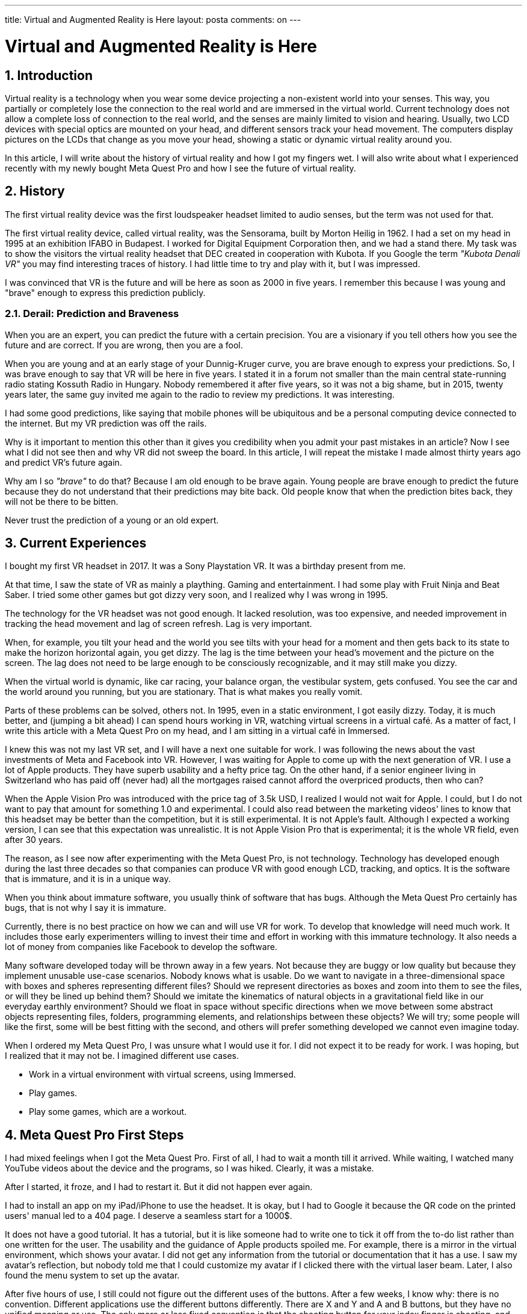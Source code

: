 ---

title: Virtual and Augmented Reality is Here
layout: posta
comments: on
---



= Virtual and Augmented Reality is Here

== 1. Introduction

Virtual reality is a technology when you wear some device projecting a non-existent world into your senses.
This way, you partially or completely lose the connection to the real world and are immersed in the virtual world.
Current technology does not allow a complete loss of connection to the real world, and the senses are mainly limited to vision and hearing.
Usually, two LCD devices with special optics are mounted on your head, and different sensors track your head movement.
The computers display pictures on the LCDs that change as you move your head, showing a static or dynamic virtual reality around you.

In this article, I will write about the history of virtual reality and how I got my fingers wet.
I will also write about what I experienced recently with my newly bought Meta Quest Pro and how I see the future of virtual reality.

== 2. History

The first virtual reality device was the first loudspeaker headset limited to audio senses, but the term was not used for that.

The first virtual reality device, called virtual reality, was the Sensorama, built by Morton Heilig in 1962.
I had a set on my head in 1995 at an exhibition IFABO in Budapest.
I worked for Digital Equipment Corporation then, and we had a stand there.
My task was to show the visitors the virtual reality headset that DEC created in cooperation with Kubota.
If you Google the term __"Kubota Denali VR"__ you may find interesting traces of history.
I had little time to try and play with it, but I was impressed.

I was convinced that VR is the future and will be here as soon as 2000 in five years.
I remember this because I was young and "brave" enough to express this prediction publicly.

=== 2.1. Derail: Prediction and Braveness

When you are an expert, you can predict the future with a certain precision.
You are a visionary if you tell others how you see the future and are correct.
If you are wrong, then you are a fool.

When you are young and at an early stage of your Dunnig-Kruger curve, you are brave enough to express your predictions.
So, I was brave enough to say that VR will be here in five years.
I stated it in a forum not smaller than the main central state-running radio stating Kossuth Radio in Hungary.
Nobody remembered it after five years, so it was not a big shame, but in 2015, twenty years later, the same guy invited me again to the radio to review my predictions.
It was interesting.

I had some good predictions, like saying that mobile phones will be ubiquitous and be a personal computing device connected to the internet.
But my VR prediction was off the rails.

Why is it important to mention this other than it gives you credibility when you admit your past mistakes in an article?
Now I see what I did not see then and why VR did not sweep the board.
In this article, I will repeat the mistake I made almost thirty years ago and predict VR's future again.

Why am I so __"brave"__ to do that?
Because I am old enough to be brave again.
Young people are brave enough to predict the future because they do not understand that their predictions may bite back.
Old people know that when the prediction bites back, they will not be there to be bitten.

****
Never trust the prediction of a young or an old expert.
****

== 3. Current Experiences

I bought my first VR headset in 2017.
It was a Sony Playstation VR.
It was a birthday present from me.

At that time, I saw the state of VR as mainly a plaything.
Gaming and entertainment.
I had some play with Fruit Ninja and Beat Saber.
I tried some other games but got dizzy very soon, and I realized why I was wrong in 1995.

The technology for the VR headset was not good enough.
It lacked resolution, was too expensive, and needed improvement in tracking the head movement and lag of screen refresh.
Lag is very important.

When, for example, you tilt your head and the world you see tilts with your head for a moment and then gets back to its state to make the horizon horizontal again, you get dizzy.
The lag is the time between your head's movement and the picture on the screen.
The lag does not need to be large enough to be consciously recognizable, and it may still make you dizzy.

When the virtual world is dynamic, like car racing, your balance organ, the vestibular system, gets confused.
You see the car and the world around you running, but you are stationary.
That is what makes you really vomit.

Parts of these problems can be solved, others not.
In 1995, even in a static environment, I got easily dizzy.
Today, it is much better, and (jumping a bit ahead) I can spend hours working in VR, watching virtual screens in a virtual café.
As a matter of fact, I write this article with a Meta Quest Pro on my head, and I am sitting in a virtual café in Immersed.

I knew this was not my last VR set, and I will have a next one suitable for work.
I was following the news about the vast investments of Meta and Facebook into VR.
However, I was waiting for Apple to come up with the next generation of VR.
I use a lot of Apple products.
They have superb usability and a hefty price tag.
On the other hand, if a senior engineer living in Switzerland who has paid off (never had) all the mortgages raised cannot afford the overpriced products, then who can?

When the Apple Vision Pro was introduced with the price tag of 3.5k USD, I realized I would not wait for Apple.
I could, but I do not want to pay that amount for something 1.0 and experimental.
I could also read between the marketing videos' lines to know that this headset may be better than the competition, but it is still experimental.
It is not Apple's fault.
Although I expected a working version, I can see that this expectation was unrealistic.
It is not Apple Vision Pro that is experimental; it is the whole VR field, even after 30 years.

The reason, as I see now after experimenting with the Meta Quest Pro, is not technology.
Technology has developed enough during the last three decades so that companies can produce VR with good enough LCD, tracking, and optics.
It is the software that is immature, and it is in a unique way.

When you think about immature software, you usually think of software that has bugs.
Although the Meta Quest Pro certainly has bugs, that is not why I say it is immature.

Currently, there is no best practice on how we can and will use VR for work.
To develop that knowledge will need much work.
It includes those early experimenters willing to invest their time and effort in working with this immature technology.
It also needs a lot of money from companies like Facebook to develop the software.

Many software developed today will be thrown away in a few years.
Not because they are buggy or low quality but because they implement unusable use-case scenarios.
Nobody knows what is usable.
Do we want to navigate in a three-dimensional space with boxes and spheres representing different files?
Should we represent directories as boxes and zoom into them to see the files, or will they be lined up behind them?
Should we imitate the kinematics of natural objects in a gravitational field like in our everyday earthly environment?
Should we float in space without specific directions when we move between some abstract objects representing files, folders, programming elements, and relationships between these objects?
We will try; some people will like the first, some will be best fitting with the second, and others will prefer something developed we cannot even imagine today.

When I ordered my Meta Quest Pro, I was unsure what I would use it for.
I did not expect it to be ready for work.
I was hoping, but I realized that it may not be.
I imagined different use cases.

* Work in a virtual environment with virtual screens, using Immersed.
* Play games.
* Play some games, which are a workout.

== 4. Meta Quest Pro First Steps

I had mixed feelings when I got the Meta Quest Pro.
First of all, I had to wait a month till it arrived.
While waiting, I watched many YouTube videos about the device and the programs, so I was hiked.
Clearly, it was a mistake.

After I started, it froze, and I had to restart it.
But it did not happen ever again.

I had to install an app on my iPad/iPhone to use the headset.
It is okay, but I had to Google it because the QR code on the printed users' manual led to a 404 page.
I deserve a seamless start for a 1000$.

It does not have a good tutorial.
It has a tutorial, but it is like someone had to write one to tick it off from the to-do list rather than one written for the user.
The usability and the guidance of Apple products spoiled me.
For example, there is a mirror in the virtual environment, which shows your avatar.
I did not get any information from the tutorial or documentation that it has a use.
I saw my avatar's reflection, but nobody told me that I could customize my avatar if I clicked there with the virtual laser beam.
Later, I also found the menu system to set up the avatar.

After five hours of use, I still could not figure out the different uses of the buttons.
After a few weeks, I know why: there is no convention.
Different applications use the different buttons differently.
There are X  and Y and A  and B buttons, but they have no unified meaning or use.
The only more or less fixed convention is that the shooting button for your index finger is shooting, and the trigger button for your thumb is grabbing.

I had some early bad experiences with the power and speaker loudness buttons.
As I was moving the headset on and off a few times, I accidentally pressed these buttons.
I had to learn muscle memory to grab the headset, a different way from what I first felt natural.

The hand-tracking feature is amazing but not usable.
It is amazing because it works, but I had to switch it off when working in a virtual environment.
When I type, the controllers are not in my hand.
The headset recognizes this, and all my typing movements it tries to interpret as hand gestures.
Bizarre results.

The screen resolution for the virtual screens is usable, but they cannot compete with my two displays, 5k each setup.
I can see the pixels and the difference between the virtual and the actual screens.

The keyboard use is also a pain point.
There are two ways to use the keyboard.
One is a so-called portal.
It is a shape fixed in the virtual space that shows the real world behind the shape.
It is like a window to the real world from the virtual world.
You can open a portal for the keyboard and see your keyboard blurry.

The problem probably comes from the fact that the cameras were designed for tracking, not showing the real world.
I can see my keyboard but must adjust the light, and the picture waves slightly.

The other possibility is to use a so-called tracked keyboard.
In this case, the software identifies the keyboard by its shape and draws a virtual keyboard where the actual keyboard is.
At the same time, it draws your hands in real-time, so you see your hands and keys in a virtual environment.
It works as a labor experiment.
Only a few keyboards are supported: some Logitech models, Apple Magic keyboards, and Macbook Pro and Air keyboards.
Luckily, I have a magic keyboard, but I use a Windows native Hungarian keyboard layout.
Virtual keyboards support only US layout.
Not even Y and Z swapped for many European keyboards.

You must have a high-speed connection between the PC/MacBook and the headset to use virtual displays.
To have that, I configured my MacBook to use my iPhone interned via a tethered connection.
The Wi-Fi uses the 5GHz band and provides a dedicated hotspot for the headset.
With this setup, the lag between the computer and the headset is 6m; that should be enough.
Because I still could feel a little lag in the mouse movement, I ordered a USB-C to USB-C Oculus cable.
I feel ashamed to admit how much I paid for it, but it moved the latency to 2ms.
The mouse is still lagging.

I also had to switch to dark mode with IntelliJ for better visibility on the virtual screens.

Watching movies is impressive.
And I did not mean the link:https://www.youtube.com/watch?v=h8srG_iKh5Y[special movies].
Just a good old boring Netflix, Disney, Amazon, etc. movies.

== 5. Apps I Used

I tried a few applications, and other than a few games I already used before, I categorize each application as experimental.
The most mature application is Immersed.
There are a lot of problems with it, but I use it every day for a few hours.
It proves it is usable, but to be honest, I am not absolutely sure if I use it because

* I really like it despite the drawbacks or
* I have buyer's remorse and must convince myself that I did not waste my money.

What I have experienced, though, is that meeting people in a virtual environment is much more natural than I expected.
When I do a video conference, I see the faces of the people I talk to.
When I do a virtual meeting, I can only see the avatars.
I expected it to be less natural, but somehow, it felt more in the present.
You are visually in the same space as the other people's avatars; you talk to them, and your hands are tracked and shown, as well as your facial expression.
I also experienced that we needed less "who talks when" protocol than in a video conference.

I also tried a mind-mapping application called Noda.
I do not use mind mapping often, but I wanted to see how it works.
I was surprised.
Using spatial representation of the mind map is much more natural than the flat one.

I also tried some 3D drawing, and I am still behind my plans with CAD for 3D printing.

== 6. Future Apps

And this is the chapter where I will make a fool of myself.
Let's hope that I live long enough to see it.
I will not give exact year numbers when something will come.

There will be a lot of technical development in the next few years, but that is something out of my experience.
I expect many steps forward regarding the software, applications, and development.

Right now, we have different applications that present virtual worlds and something in it.
Immersed does two things: 1. provides a space where people and their avatars are visible and can interact, and 2. provides virtual screens.
Noda, the mind mapping application, also provides 1. a virtual space and 2. a virtual mind map.

It is somehow analogous to the MS-DOS times when you could run only one application on the screen simultaneously.

I expect the virtual space to become the desktop.
It has to be provided by the operating system, and the different applications will be able to use it, placing and moving different virtual objects in it.
I have not read articles that envision this model, but I am sure this is how VR architects at big companies envision the future.
What do we miss there?

We miss the copy/paste and the drag-and-drop functionality.
I do not mean literally.
I do not think we should have a virtual clipboard and drag-and-drop virtual objects.
But we need a way to use different applications in the same virtual space and make them interact.
What we miss is the act, which is the most natural way of interaction between applications like drag and drop and copy/paste on the desktop.

With that, I am sure we will soon forget the desktop and the windows and virtual windows.
Tethering a MacBook to a headset is like tethering a horse to a railway car.
It was needed briefly to provide the continuity of cultural development, but we will forget it.
We will have a VR version of programming IDEs; we will have 3D CAD, mind mapping, 3D UML diagrams, ORM representation, and so on.
These will run on the headset, and we will not need to embed the 2D desktop into our 3D virtual world.

== 7. Conclusion

This article is not about software development, but since most of my articles are about that, I expect that most of my readers are.

What should you do as a developer?
What is the message?

First of all, you must not ignore VR technology anymore.
The headsets become better and cheaper, and the software will develop.
Immerse, for one, can be a good excuse to buy a headset if you need an excuse.
You should get acquainted with the technology, what is available, and what can be developed.
Expect new operating system features supporting VR and new APIs and tools.
There will be many opportunities in the coming years around this technology.
